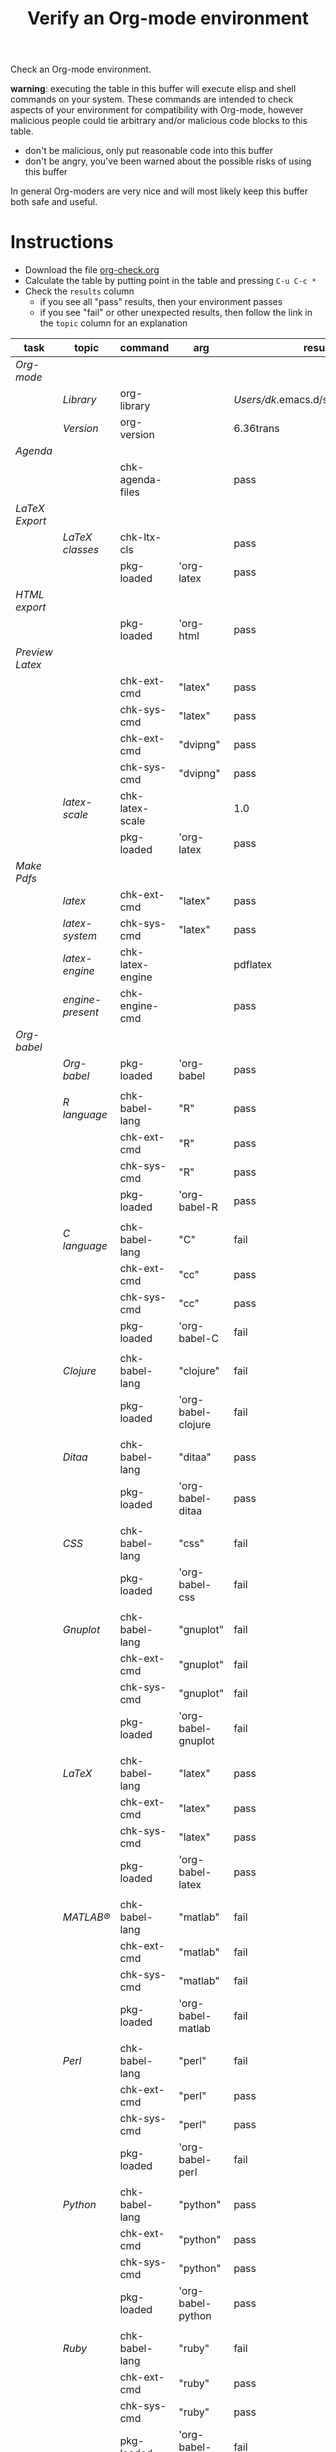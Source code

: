 #+TITLE: Verify an Org-mode environment
#+OPTIONS: num:nil ^:nil
#+LaTeX_CLASS: normal
#+STARTUP: hideblocks
#+TODO: TODO | DONE

Check an Org-mode environment.

*warning*: executing the table in this buffer will execute elisp and
 shell commands on your system.  These commands are intended to check
 aspects of your environment for compatibility with Org-mode, however
 malicious people could tie arbitrary and/or malicious code blocks to
 this table.
 - don't be malicious, only put reasonable code into this buffer
 - don't be angry, you've been warned about the possible risks of
   using this buffer
   
 In general Org-moders are very nice and will most likely keep this
 buffer both safe and useful.

* Instructions
  - Download the file [[http://org-babel.tsdye2.com/org-check.org][org-check.org]]
  - Calculate the table by putting point in the table and pressing =C-u C-c *=
  - Check the =results= column
    - if you see all "pass" results, then your environment passes
    - if you see "fail" or other unexpected results, then follow the
      link in the =topic= column for an explanation

| task          | topic          | command          | arg                | results                                |
|---------------+----------------+------------------+--------------------+----------------------------------------|
| [[*Org%20Setup][Org-mode]]      |                |                  |                    |                                        |
|               | [[*Org%20library][Library]]        | org-library      |                    | /Users/dk/.emacs.d/src/org/lisp/org.el |
|               | [[*Org%20version][Version]]        | org-version      |                    | 6.36trans                              |
|---------------+----------------+------------------+--------------------+----------------------------------------|
| [[*Agenda][Agenda]]        |                |                  |                    |                                        |
|               |                | chk-agenda-files |                    | pass                                   |
|---------------+----------------+------------------+--------------------+----------------------------------------|
| [[*Export%20LaTeX][LaTeX Export]]  |                |                  |                    |                                        |
|               | [[*%20org-export-latex-classes][LaTeX classes]]  | chk-ltx-cls      |                    | pass                                   |
|               |                | pkg-loaded       | 'org-latex         | pass                                   |
|---------------+----------------+------------------+--------------------+----------------------------------------|
| [[*HTML%20export][HTML export]]   |                |                  |                    |                                        |
|               |                | pkg-loaded       | 'org-html          | pass                                   |
|---------------+----------------+------------------+--------------------+----------------------------------------|
| [[*Preview%20LaTeX][Preview Latex]] |                |                  |                    |                                        |
|               |                | chk-ext-cmd      | "latex"            | pass                                   |
|               |                | chk-sys-cmd      | "latex"            | pass                                   |
|               |                | chk-ext-cmd      | "dvipng"           | pass                                   |
|               |                | chk-sys-cmd      | "dvipng"           | pass                                   |
|               | [[*chk-latex-scale][latex-scale]]    | chk-latex-scale  |                    | 1.0                                    |
|               |                | pkg-loaded       | 'org-latex         | pass                                   |
|---------------+----------------+------------------+--------------------+----------------------------------------|
| [[*Make%20pdf%20files][Make Pdfs]]     |                |                  |                    |                                        |
|               | [[* latex][latex]]          | chk-ext-cmd      | "latex"            | pass                                   |
|               | [[* chk-latex-system][latex-system]]   | chk-sys-cmd      | "latex"            | pass                                   |
|               | [[*LaTeX%20engine][latex-engine]]   | chk-latex-engine |                    | pdflatex                               |
|               | [[*LaTeX%20engine%20present][engine-present]] | chk-engine-cmd   |                    | pass                                   |
|---------------+----------------+------------------+--------------------+----------------------------------------|
| [[*Babel][Org-babel]]     |                |                  |                    |                                        |
|               | [[*Org%20babel%20provided][Org-babel]]      | pkg-loaded       | 'org-babel         | pass                                   |
|               |                |                  |                    |                                        |
|               | [[*R%20language%20configuration][R language]]     | chk-babel-lang   | "R"                | pass                                   |
|               |                | chk-ext-cmd      | "R"                | pass                                   |
|               |                | chk-sys-cmd      | "R"                | pass                                   |
|               |                | pkg-loaded       | 'org-babel-R       | pass                                   |
|               |                |                  |                    |                                        |
|               | [[*C%20language%20configuration][C language]]     | chk-babel-lang   | "C"                | fail                                   |
|               |                | chk-ext-cmd      | "cc"               | pass                                   |
|               |                | chk-sys-cmd      | "cc"               | pass                                   |
|               |                | pkg-loaded       | 'org-babel-C       | fail                                   |
|               |                |                  |                    |                                        |
|               | [[*Clojure%20language%20configuration][Clojure]]        | chk-babel-lang   | "clojure"          | fail                                   |
|               |                | pkg-loaded       | 'org-babel-clojure | fail                                   |
|               |                |                  |                    |                                        |
|               | [[*Ditaa%20language%20configuration][Ditaa]]          | chk-babel-lang   | "ditaa"            | pass                                   |
|               |                | pkg-loaded       | 'org-babel-ditaa   | pass                                   |
|               |                |                  |                    |                                        |
|               | [[*CSS%20configuration][CSS]]            | chk-babel-lang   | "css"              | fail                                   |
|               |                | pkg-loaded       | 'org-babel-css     | fail                                   |
|               |                |                  |                    |                                        |
|               | [[*Gnuplot%20language%20configuration][Gnuplot]]        | chk-babel-lang   | "gnuplot"          | fail                                   |
|               |                | chk-ext-cmd      | "gnuplot"          | fail                                   |
|               |                | chk-sys-cmd      | "gnuplot"          | fail                                   |
|               |                | pkg-loaded       | 'org-babel-gnuplot | fail                                   |
|               |                |                  |                    |                                        |
|               | [[*LaTeX%20language%20configuration][LaTeX]]          | chk-babel-lang   | "latex"            | pass                                   |
|               |                | chk-ext-cmd      | "latex"            | pass                                   |
|               |                | chk-sys-cmd      | "latex"            | pass                                   |
|               |                | pkg-loaded       | 'org-babel-latex   | pass                                   |
|               |                |                  |                    |                                        |
|               | [[*MATLAB%20language%20configuration][MATLAB®]]        | chk-babel-lang   | "matlab"           | fail                                   |
|               |                | chk-ext-cmd      | "matlab"           | fail                                   |
|               |                | chk-sys-cmd      | "matlab"           | fail                                   |
|               |                | pkg-loaded       | 'org-babel-matlab  | fail                                   |
|               |                |                  |                    |                                        |
|               | [[*Perl%20language%20configuration][Perl]]           | chk-babel-lang   | "perl"             | fail                                   |
|               |                | chk-ext-cmd      | "perl"             | pass                                   |
|               |                | chk-sys-cmd      | "perl"             | pass                                   |
|               |                | pkg-loaded       | 'org-babel-perl    | fail                                   |
|               |                |                  |                    |                                        |
|               | [[*Python%20language%20configuration][Python]]         | chk-babel-lang   | "python"           | pass                                   |
|               |                | chk-ext-cmd      | "python"           | pass                                   |
|               |                | chk-sys-cmd      | "python"           | pass                                   |
|               |                | pkg-loaded       | 'org-babel-python  | pass                                   |
|               |                |                  |                    |                                        |
|               | [[*Ruby%20language%20configuration][Ruby]]           | chk-babel-lang   | "ruby"             | fail                                   |
|               |                | chk-ext-cmd      | "ruby"             | pass                                   |
|               |                | chk-sys-cmd      | "ruby"             | pass                                   |
|               |                | pkg-loaded       | 'org-babel-ruby    | fail                                   |
|---------------+----------------+------------------+--------------------+----------------------------------------|
#+TBLFM: $5='(if (> (length $4) 0) (sbe $3 (x $4)) (sbe $3))

* Tasks
** Org Setup
   - It is sometimes the case that updating Org-mode seems to have no
     effect.  This can arise when there are multiple Org-mode
     installations, or if Org-mode was compiled and then not
     recompiled after an update. 
*** Org library
    - This is where emacs is finding the Org-mode installation
*** Org version
    - This is the hard-coded version number from org.el.
** Export LaTeX
   - [[http://orgmode.org/worg/org-tutorials/org-latex-export.php][LaTeX Export Tutorial]]
*** Check =org-export-latex-classes=
    - Check that the variable [[elisp:(progn (describe-variable 'org-export-latex-classes) (other-window 1))][org-export-latex-classes]] has been set

** Preview LaTeX
   - Previewing LaTeX in the Org-mode buffer requires: 
     - a working LaTeX installation, including the =latex= executable
     - the [[http://sourceforge.net/projects/dvipng/][dvipng]] executable
     - paths to these executables on =exec-path=
   - If either latex-system or dvipng-system fails, then you probably
     need to install software
   - If latex-system passes and latex fails, then you need to modify
     the variable =exec-path=, so the path to the latex executable is
     included 
   - If dvipng-system passes and dvipng fails, then you need to modify
     the variable =exec-path=, so the path to the dvipng executable is
     included 
   - Image size can be scaled using the =:scale= property of the
     variable =org-format-latex-options=
** Make pdf files
   - Pdf files are created for in-buffer preview and as the
     end-product of [[http://orgmode.org/worg/org-tutorials/org-latex-export.php#sec-7][LaTeX export]]
** Agenda
   - The [[http://orgmode.org/manual/Agenda-Views.html#Agenda-Views][agenda]] is key to using Org-mode effectively
** Babel
   - [[http://orgmode.org/worg/org-contrib/babel/index.php][Org-babel]] extends the very excellent Org-mode with the ability to
     execute code blocks
   - [[http://orgmode.org/worg/org-contrib/babel/intro.php#getting-started][Org-babel configuration]] is a 5-step process that requires entries
     in =.emacs=
*** Org-babel provided
    - If this test fails, then Org-babel isn't loaded
    - You probably need something like this in =.emacs=
#+begin_src emacs-lisp
  (require 'org-babel-init)
#+end_src
    - [[http://orgmode.org/worg/org-contrib/babel/intro.php#getting-started][Org-babel installation]] is a 5-step process

*** R language configuration
    - [[http://www.r-project.org/][R]] is a free software environment for statistical computing and graphics
    - if =chk-babel-lang= returns =fail= then you should add this line
      to =.emacs=
#+begin_src emacs-lisp
  (require 'org-babel-R)
#+end_src
    - if =chk-ext-cmd= returns =fail= then you should check if there
      is a path to the R executable in [[elisp:(progn%20(describe-variable%20'exec-path)%20(other-window%201))][exec-path]] and possibly add a
      line to =.emacs=
#+begin_src emacs-lisp
   (setq exec-path (append exec-path '("/path/to/R/executable")))
#+end_src
    - if =chk-sys-cmd= returns =fail= then you should check to see if
      R is installed on your system
*** C language configuration
    - [[http://en.wikipedia.org/wiki/C_%28programming_language%29][C]] is a general-purpose computer programming language
    - if =chk-babel-lang= returns =fail= then you should add this line
      to =.emacs=
#+begin_src emacs-lisp
  (require 'org-babel-C)
#+end_src
    - if =chk-ext-cmd= returns =fail= then you should check if there
      is a path to the cc executable in [[elisp:(progn%20(describe-variable%20'exec-path)%20(other-window%201))][exec-path]] and possibly add a
      line to =.emacs=
#+begin_src emacs-lisp
   (setq exec-path (append exec-path '("/path/to/cc/executable")))
#+end_src
    - if =chk-sys-cmd= returns =fail= then you should check to see if
      a C compiler is installed on your system and, if it is, what it
      is called other than =cc=
*** Clojure language configuration
    - [[http://clojure.org/][Clojure]] is a dynamic programming language that targets the Java Virtual Machine
    - if =chk-babel-lang= returns =fail= then you should add this line
      to =.emacs=
#+begin_src emacs-lisp
  (require 'org-babel-clojure)
#+end_src

*** Ditaa language configuration
    - [[http://ditaa.sourceforge.net/][Ditaa]] is a small command-line utility written in Java, that can convert diagrams drawn using ascii art into proper bitmap graphics
    - if =chk-babel-lang= returns =fail= then you should add this line
      to =.emacs=
#+begin_src emacs-lisp
  (require 'org-babel-ditaa)
#+end_src

*** CSS configuration
    - [[http://www.w3.org/Style/CSS/][Cascading Style Sheets (CSS)]] is a simple mechanism for adding style to Web documents
    - if =chk-babel-lang= returns =fail= then you should add this line
      to =.emacs=
#+begin_src emacs-lisp
  (require 'org-babel-css)
#+end_src

*** Gnuplot language configuration
    - [[http://www.gnuplot.info/][Gnuplot]] is a command-line driven graphing utility
    - if =chk-babel-lang= returns =fail= then you should add this line
      to .emacs
#+begin_src emacs-lisp
  (require 'org-babel-gnuplot)
#+end_src
    - if =chk-ext-cmd= returns =fail= then you should check if there
      is a path to the gnuplot executable in [[elisp:(progn%20(describe-variable%20'exec-path)%20(other-window%201))][exec-path]] and possibly add a
      line to .emacs
#+begin_src emacs-lisp
   (setq exec-path (append exec-path '("/path/to/gnuplot/executable")))
#+end_src
    - if =chk-sys-cmd= returns =fail= then you should check to see if
      gnuplot is installed on your system

*** LaTeX language configuration
    - [[http://www.tug.org/][LaTeX]] is a TeX macro package that provides a document processing system
    - if =chk-babel-lang= returns =fail= then you should add this line
      to .emacs
#+begin_src emacs-lisp
  (require 'org-babel-latex)
#+end_src
    - if =chk-ext-cmd= returns =fail= then you should check if there
      is a path to the latex executable in [[elisp:(progn%20(describe-variable%20'exec-path)%20(other-window%201))][exec-path]] and possibly add a
      line to .emacs
#+begin_src emacs-lisp
   (setq exec-path (append exec-path '("/path/to/latex/executable")))
#+end_src
    - if =chk-sys-cmd= returns =fail= then you should check to see if
      latex is installed on your system

*** MATLAB® language configuration
    - MATLAB® is a high-level language and interactive environment
      that enables you to perform computationally intensive tasks
      faster than with traditional programming languages such as C,
      C++, and Fortran
    - if =chk-babel-lang= returns =fail= then you should add this line
      to .emacs
#+begin_src emacs-lisp
  (require 'org-babel-matlab)
#+end_src
    - if =chk-ext-cmd= returns =fail= then you should check if there
      is a path to the MATLAB® executable in [[elisp:(progn%20(describe-variable%20'exec-path)%20(other-window%201))][exec-path]] and possibly add a
      line to .emacs
#+begin_src emacs-lisp
   (setq exec-path (append exec-path '("/path/to/matlab/executable")))
#+end_src
    - if =chk-sys-cmd= returns =fail= then you should check to see if
      MATLAB® is installed on your system

*** Perl language configuration
    - [[http://www.perl.org/][Perl]] is a highly capable, feature-rich programming language with
      over 22 years of development
    - if =chk-babel-lang= returns =fail= then you should add this line
      to =.emacs=
#+begin_src emacs-lisp
  (require 'org-babel-perl)
#+end_src
    - if =chk-ext-cmd= returns =fail= then you should check if there
      is a path to the Perl executable in [[elisp:(progn%20(describe-variable%20'exec-path)%20(other-window%201))][exec-path]] and possibly add a
      line to =.emacs=
#+begin_src emacs-lisp
   (setq exec-path (append exec-path '("/path/to/perl/executable")))
#+end_src
    - if =chk-sys-cmd= returns =fail= then you should check to see if
      Perl is installed on your system

*** Python language configuration
    - [[http://www.python.org/][Python]] is a programming language that lets you work more quickly
      and integrate your systems more effectively
    - if =chk-babel-lang= returns =fail= then you should add this line
      to =.emacs=
#+begin_src emacs-lisp
  (require 'org-babel-python)
#+end_src
    - if =chk-ext-cmd= returns =fail= then you should check if there
      is a path to the Python executable in [[elisp:(progn%20(describe-variable%20'exec-path)%20(other-window%201))][exec-path]] and possibly add a
      line to =.emacs=
#+begin_src emacs-lisp
   (setq exec-path (append exec-path '("/path/to/python/executable")))
#+end_src
    - if =chk-sys-cmd= returns =fail= then you should check to see if
      Python is installed on your system

*** Ruby language configuration
    - [[http://www.ruby-lang.org/en/][Ruby]] is a dynamic, open source programming language with a focus
      on simplicity and productivity
    - if =chk-babel-lang= returns =fail= then you should add this line
      to =.emacs=
#+begin_src emacs-lisp
  (require 'org-babel-ruby)
#+end_src
    - if =chk-ext-cmd= returns =fail= then you should check if there
      is a path to the Ruby executable in [[elisp:(progn%20(describe-variable%20'exec-path)%20(other-window%201))][exec-path]] and possibly add a
      line to =.emacs=
#+begin_src emacs-lisp
   (setq exec-path (append exec-path '("/path/to/ruby/executable")))
#+end_src
    - if =chk-sys-cmd= returns =fail= then you should check to see if
      Ruby is installed on your system


** HTML export
* Commands
** Org stuff
#+srcname: org-library
#+begin_src emacs-lisp :results silent
  (let (
        (x (locate-library "org"))
        )
    (if (null x) "fail" x)
    )
#+end_src

#+srcname: org-version
#+begin_src emacs-lisp :results silent
(if (null org-version) "fail" org-version)  
#+end_src

** Package loaded
#+srcname: pkg-loaded(x)
#+begin_src emacs-lisp :results silent
  (if (featurep x) "pass" "fail")
#+end_src

** Babel languages
   - Checks if a language can be tangled by Org-babel
#+srcname: chk-babel-lang(x)
#+begin_src emacs-lisp :results silent
  (let ((z  (mapcar #'(lambda (y)
                (first y)) org-babel-tangle-langs )
  )) (if (member x z) "pass" "fail") )
#+end_src

** Check external commands
#+srcname: chk-ext-cmd(x)
#+begin_src emacs-lisp :results silent
    (if (org-check-external-command x "" t) "pass" "fail") 
#+end_src

** Export LaTeX classes
#+srcname: chk-ltx-cls
#+begin_src emacs-lisp :results silent
  (if (null org-export-latex-classes) "fail" "pass")
#+end_src

** LaTeX engine specified
   - Returns the first argument of the first entry in =org-latex-to-pdf-process=
   - This is typically a call to the LaTeX engine
   - If =fail= is returned, then the variable =org-latex-to-pdf-process=
     needs to be set
#+srcname: chk-latex-engine
#+begin_src emacs-lisp :results silent
  (require 'org-latex)
  (if  (null org-latex-to-pdf-process) "fail" (substring (first org-latex-to-pdf-process) 0 (string-match "\\ " (first org-latex-to-pdf-process))) )
#+end_src

** LaTeX engine present
   - Checks if the LaTeX engine specified by
     =org-latex-to-pdf-process= can be found by Org-mode
   - Returns =fail= if  =chk-latex-engine= returns =fail=
   - If =fail= is returned, then the variable =exec-path= probably
     needs to have the path to the LaTeX engine
#+srcname: chk-engine-cmd
#+begin_src emacs-lisp :var x=chk-latex-engine :results silent
  (if (string-equal x "fail") x (if (org-check-external-command x "" t)
  "pass" "fail"))
#+end_src
   

** =org-agenda-files= 
   - The [[elisp:(progn (describe-variable 'org-agenda-files) (other-window 1))][org-agenda-files]] variable is required for a number of optional, but useful, Org-mode commands
        - [[elisp:(progn (describe-function 'org-agenda) (other-window 1))][org-agenda]]
        - [[elisp:(progn (describe-variable 'org-export-icalendar-combine-agenda-files) (other-window 1))][org-export-icalendar-combine-agenda-files]]
        - others?
   - It is [[http://orgmode.org/manual/Agenda-files.html#Agenda-files][easy to set]]
#+srcname: chk-agenda-files
#+begin_src emacs-lisp :results silent
  (if (null org-agenda-files)
      "consider setting [[* org-agenda-files][org-agenda-files]]"
    "pass")
#+end_src

** Check System Command   
   - Check if x is present on the system path
   - If =fail= is returned, ensure that the executable is found on
     your system, then check that =$PATH= holds a path to the
     executable

#+srcname: chk-sys-cmd(x)
#+begin_src sh :results silent
    if which $x > /dev/null;
    then echo pass;
    else echo fail;
    fi
#+end_src


** =check-latex-scale=
Report the scale setting for inline images.  Default is 1.0.

#+srcname: chk-latex-scale
#+begin_src emacs-lisp :results silent
  (plist-get org-format-latex-options :scale)
#+end_src
* Learning Lisp (slowly)
** Check LaTeX packages
#+srcname: chk-kpse
#+begin_src sh :results silent
  if which kpsewhich > /dev/null;
  then echo pass;
  else echo fail;
  fi
#+end_src

#+srcname: chk-ltx-pkg
#+begin_src emacs-lisp :var x=chk-kpse() 
  (if (string-equal x "pass") 
    (let* ((z (org-splice-latex-header org-format-latex-header
                                      org-export-latex-default-packages-alist
                                      org-export-latex-packages-alist nil))
          (d (mapcar #'(lambda (m) (if (listp m) (nth 1 m) m))
                     org-export-latex-default-packages-alist))
          (e (mapcar #'(lambda (f)
                         (position (concatenate 'string "{" f "}") z))d))
          )
     e ) "fail")
#+end_src

#+results: chk-ltx-pkg
     

* Acknowledgments
Many thanks to the following people for their generous help:
  - Eric Schulte for setting up the original table and correcting code
  - Sebastian Rose for the pointer to (featurep FEATURE &optional SUBFEATURE)
  - Carsten Dominick for [[http://orgmode.org/guide/][Org-mode Guide]] and his many other efforts to
    make Org-mode accessible to Lisp illiterates

* Notes                                                            :noexport:
** DONE Provide a link to the org-check.org file in Instructions
** DONE Check, does Windows have something like which?
   - which is used in the shell scripts td wrote to check for latex
     and dvipng commands at the system level
** Source
#+srcname: copy-to-worg
#+begin_src sh :exports none :results output
  cd ~/org/Worg/
  git pull
  cp ~/org/org-check/org-check.org  ~/org/Worg/org-contrib/babel/examples/org-check.org
  git add org-contrib/babel/examples/org-check.org
  git commit -m "Additions to org-check.org"
  git push
#+end_src

#+results: copy-to-worg
#+begin_example
Already up-to-date.
[master 25fb17b] Additions to org-check.org
 1 files changed, 95 insertions(+), 66 deletions(-)
Counting objects: 11, done.
Delta compression using up to 2 threads.
Compressing objects:  16% (1/6)   Compressing objects:  33% (2/6)   Compressing objects:  50% (3/6)   Compressing objects:  66% (4/6)   Compressing objects:  83% (5/6)   Compressing objects: 100% (6/6)   Compressing objects: 100% (6/6), done.
Writing objects:  16% (1/6)   Writing objects:  33% (2/6)   Writing objects:  50% (3/6)   Writing objects:  66% (4/6)   Writing objects:  83% (5/6)   Writing objects: 100% (6/6)   Writing objects: 100% (6/6), 1.38 KiB, done.
Total 6 (delta 5), reused 0 (delta 0)
To git+ssh://repo.or.cz/srv/git/Worg.git
   108db30..25fb17b  master -> master
#+end_example
